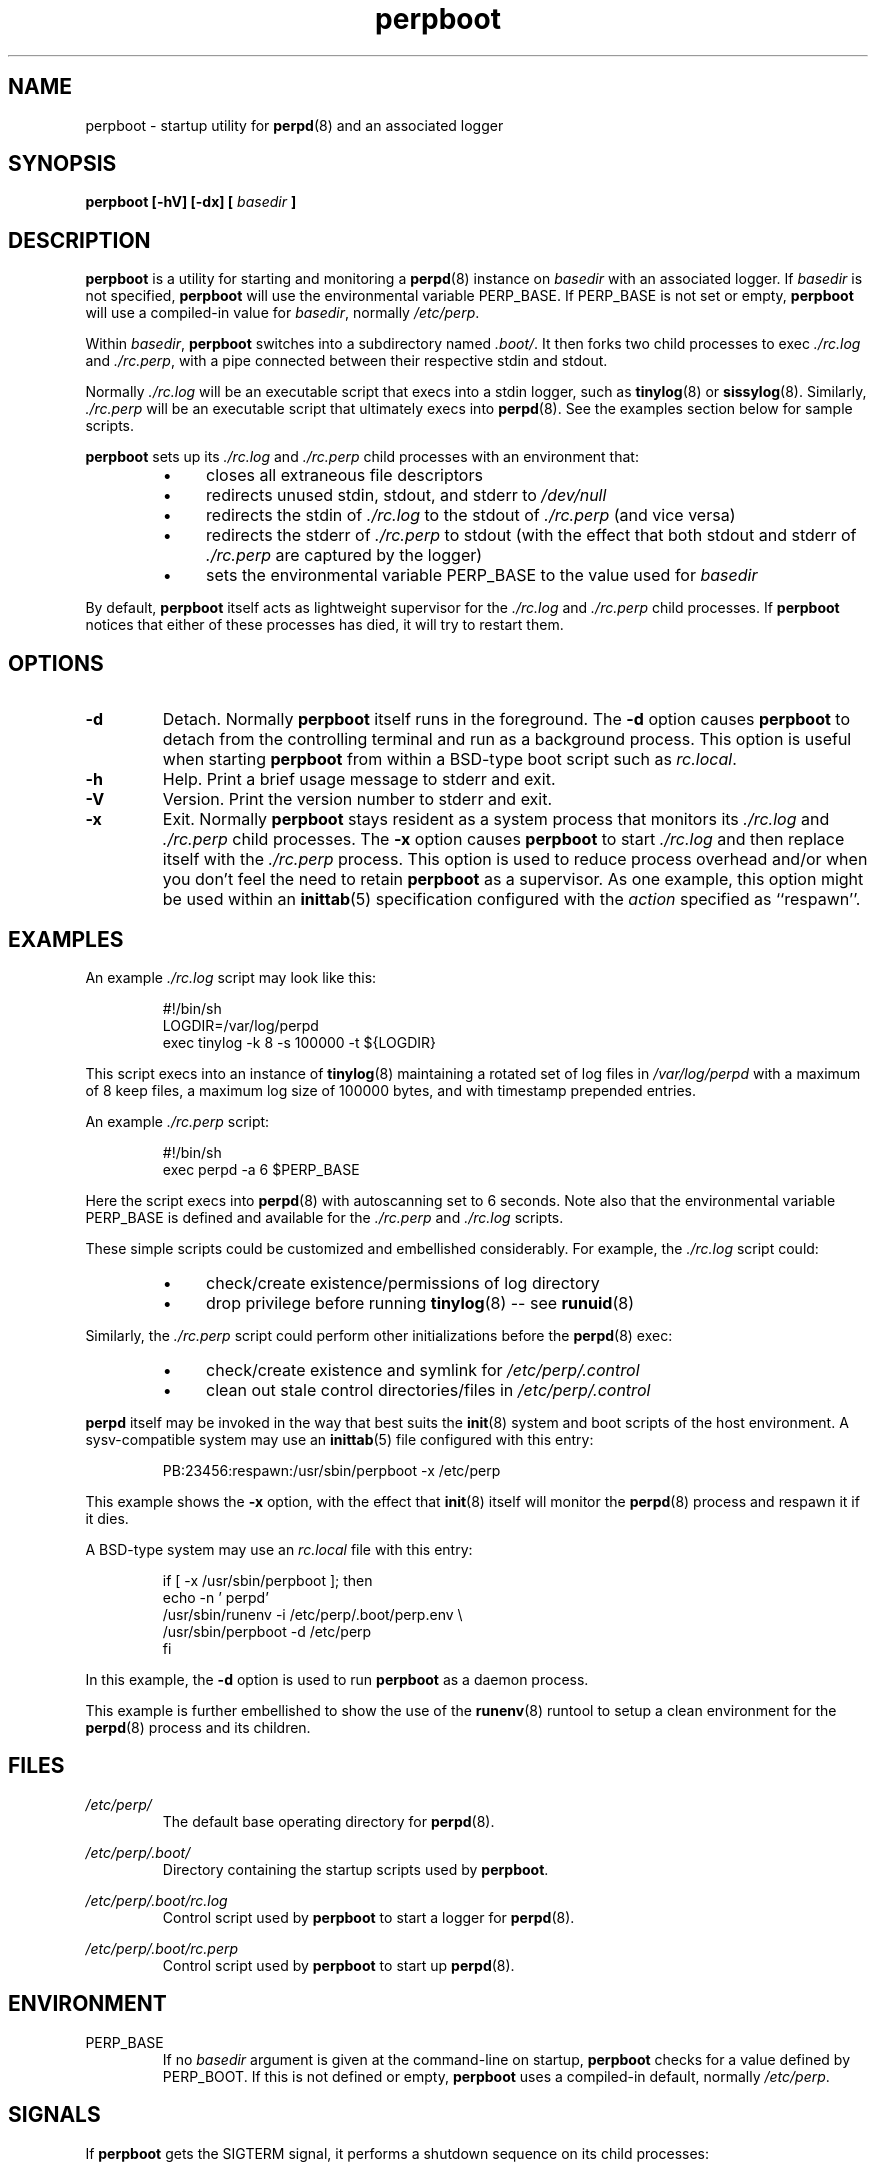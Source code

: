 .\" perpboot.8
.\" wcm, 2009.11.30 - 2009.12.28
.\" ===
.TH perpboot 8 "January 2010" "perp-0.00" "persistent process supervision"
.SH NAME
perpboot \- startup utility for
.BR perpd (8)
and an associated logger
.SH SYNOPSIS
.B perpboot [\-hV] [\-dx] [
.I basedir
.B ]
.SH DESCRIPTION
.B perpboot
is a utility for starting and monitoring a
.BR perpd (8)
instance on
.I basedir
with an associated logger.
If
.I basedir
is not specified,
.B perpboot
will use the environmental variable PERP_BASE.
If PERP_BASE is not set or empty,
.B perpboot
will use a compiled-in value for
.IR basedir ,
normally
.IR /etc/perp .
.PP
Within
.IR basedir ,
.B perpboot
switches into a subdirectory named
.IR .boot/ .
It then forks two child processes to exec
.I ./rc.log
and
.IR ./rc.perp ,
with a pipe connected between their respective stdin and stdout.
.PP
Normally
.I ./rc.log
will be an executable script that execs into a stdin logger,
such as
.BR tinylog (8)
or
.BR sissylog (8).
Similarly,
.I ./rc.perp
will be an executable script that ultimately execs into
.BR perpd (8).
See the examples section below for sample scripts.
.PP
.B perpboot
sets up its
.I ./rc.log
and
.I ./rc.perp
child processes with an environment that:
.RS
.IP \(bu 4
closes all extraneous file descriptors
.IP \(bu 4
redirects unused stdin, stdout, and stderr to
.I /dev/null
.IP \(bu 4
redirects the stdin of
.I ./rc.log
to the stdout of
.I ./rc.perp
(and vice versa)
.IP \(bu 4
redirects the stderr of
.I ./rc.perp
to stdout (with the effect that both stdout and stderr of
.I ./rc.perp
are captured by the logger)
.IP \(bu 4
sets the environmental variable PERP_BASE to the value used for
.I basedir
.RE
.PP
By default,
.B perpboot
itself acts as lightweight supervisor for the
.I ./rc.log
and
.I ./rc.perp
child processes.
If
.B perpboot
notices that either of these processes has died,
it will try to restart them.
.SH OPTIONS
.TP
.B \-d
Detach.
Normally
.B perpboot
itself runs in the foreground.
The
.B \-d
option causes
.B perpboot
to detach from the controlling terminal and run as a background process.
This option is useful when starting
.B perpboot
from within a BSD-type boot script
such as
.IR rc.local .
.TP
.B \-h
Help.
Print a brief usage message to stderr and exit.
.TP
.B \-V
Version.
Print the version number to stderr and exit.
.TP
.B \-x
Exit.
Normally
.B perpboot
stays resident as a system process that monitors its
.I ./rc.log
and
.I ./rc.perp
child processes.
The
.B \-x
option causes
.B perpboot
to start
.I ./rc.log
and then replace itself with the
.I ./rc.perp
process.
This option is used to reduce process overhead
and/or when you don't feel the need to retain
.B perpboot
as a supervisor.
As one example,
this option might be used within an
.BR inittab (5)
specification configured with the
.I action
specified as ``respawn''.
.SH EXAMPLES
An example
.I ./rc.log
script may look like this:
.PP
.RS
.nf
#!/bin/sh
LOGDIR=/var/log/perpd
exec tinylog -k 8 -s 100000 -t ${LOGDIR}
.fi
.RE
.PP
This script execs into an instance of
.BR tinylog (8)
maintaining a rotated set of log files in
.I /var/log/perpd
with a maximum of 8 keep files,
a maximum log size of 100000 bytes,
and with timestamp prepended entries.
.PP
An example
.I ./rc.perp
script:
.PP
.RS
.nf
#!/bin/sh
exec perpd -a 6 $PERP_BASE
.fi
.RE
.PP
Here the script execs into
.BR perpd (8)
with autoscanning set to 6 seconds.
Note also that the environmental variable PERP_BASE is defined and available for the
.I ./rc.perp
and
.I ./rc.log
scripts.
.PP
These simple scripts could be customized and embellished considerably.
For example, the
.I ./rc.log
script could:
.RS
.IP \(bu 4
check/create existence/permissions of log directory
.IP \(bu 4
drop privilege before running
.BR tinylog (8)
\-\- see
.BR runuid (8)
.RE
.PP
Similarly, the
.I ./rc.perp
script could perform other initializations before the
.BR perpd (8)
exec:
.RS
.IP \(bu 4
check/create existence and symlink for
.I /etc/perp/.control
.IP \(bu 4
clean out stale control directories/files in
.I /etc/perp/.control
.RE
.PP
.B perpd
itself may be invoked in the way that best suits the
.BR init (8)
system and boot scripts of the host environment.
A sysv-compatible system may use an
.BR inittab (5)
file configured with this entry:
.PP
.RS
.nf
PB:23456:respawn:/usr/sbin/perpboot -x /etc/perp
.fi
.RE
.PP
This example shows the
.B \-x
option,
with the effect that
.BR init (8)
itself will monitor the
.BR perpd (8)
process and respawn it if it dies.
.PP
A BSD-type system may use an
.I rc.local
file with this entry:
.PP
.RS
.nf
if [ -x /usr/sbin/perpboot ]; then
    echo -n ' perpd'
      /usr/sbin/runenv -i /etc/perp/.boot/perp.env \\\^ 
          /usr/sbin/perpboot -d /etc/perp
fi
.fi
.RE
.PP
In this example, the
.B \-d
option is used to run
.B perpboot
as a daemon process.
.PP
This example is further embellished to show the use of the
.BR runenv (8)
runtool to setup a clean environment for the
.BR perpd (8)
process and its children.
.SH FILES
.I /etc/perp/
.RS
The default base operating directory for
.BR perpd (8).
.RE
.PP
.I /etc/perp/.boot/
.RS
Directory containing the startup scripts used by
.BR perpboot .
.RE
.PP
.I /etc/perp/.boot/rc.log
.RS
Control script used by
.B perpboot
to start a logger for
.BR perpd (8).
.RE
.PP
.I /etc/perp/.boot/rc.perp
.RS
Control script used by
.B perpboot
to start up
.BR perpd (8).
.RE
.SH ENVIRONMENT
PERP_BASE
.RS
If no
.I basedir
argument is given at the command-line on startup,
.B perpboot
checks for a value defined by PERP_BOOT.
If this is not defined or empty,
.B perpboot
uses a compiled-in default, normally
.IR /etc/perp .
.SH SIGNALS
If
.B perpboot
gets the SIGTERM signal,
it performs a shutdown sequence on its child processes:
.RS
.IP \(bu 4
sends SIGTERM and SIGCONT to the
.I ./rc.perp
process and waits for it to terminate
.IP \(bu 4
closes its own copy of the input pipe to the
.I ./rc.log
process and waits for the logger to terminate
.IP \(bu 4
exits 0
.RE
.PP
Otherwise, when
.B perpboot
runs as a lightweight supervisor
(without the
.B \-x
option),
it traps all the other signals it can and relays them directly to the
.I ./rc.perp
child process with
.BR kill (2).
.SH NOTES
The
.B perpboot
utility is a purpose-specific modification of
.BR rundeux (8).
.SH AUTHOR
Wayne Marshall, http://b0llix.net/perp/
.SH SEE ALSO
See the
.BR perp-setup (8)
utility for an ``automagic'' configuration of a
.B perpboot
installation.
.PP
.nh
.BR perp_intro (8),
.BR perp-setup (8),
.BR perpctl (8),
.BR perpd (8),
.BR perpetrate (5),
.BR perpetrate (8),
.BR perphup (8),
.BR perpls (8),
.BR perpok (8),
.BR perpstat (8),
.BR sissylog (8),
.BR tinylog (8),
.BR rundeux (8)
.\" EOF perpboot.8
